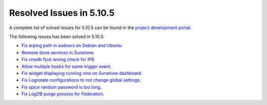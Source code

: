 .. _resolved_issues_5105:

Resolved Issues in 5.10.5
--------------------------------------------------------------------------------

A complete list of solved issues for 5.10.5 can be found in the `project development portal <https://github.com/OpenNebula/one/milestone/35>`__.

The following issues has been solved in 5.10.5:

- `Fix arping path in sudoers on Debian and Ubuntu <https://github.com/OpenNebula/one/pull/4660>`__.
- `Remove done services in Sunstone <https://github.com/OpenNebula/one/issues/4487>`__.
- `Fix onedb fsck wrong check for IP6 <https://github.com/OpenNebula/one/issues/4512>`__.
- `Allow multiple hooks for same trigger event <https://github.com/OpenNebula/one/issues/4128>`__.
- `Fix widget displaying running vms on Sunstone dashboard <https://github.com/OpenNebula/one/issues/2504>`__.
- `Fix Logrotate configurations to not change global settings <https://github.com/OpenNebula/one/issues/4557>`_.
- `Fix spice random password is too long <https://github.com/OpenNebula/one/issues/4103>`__.
- `Fix LogDB purge process for Federation <https://github.com/OpenNebula/one/issues/4636>`__.
